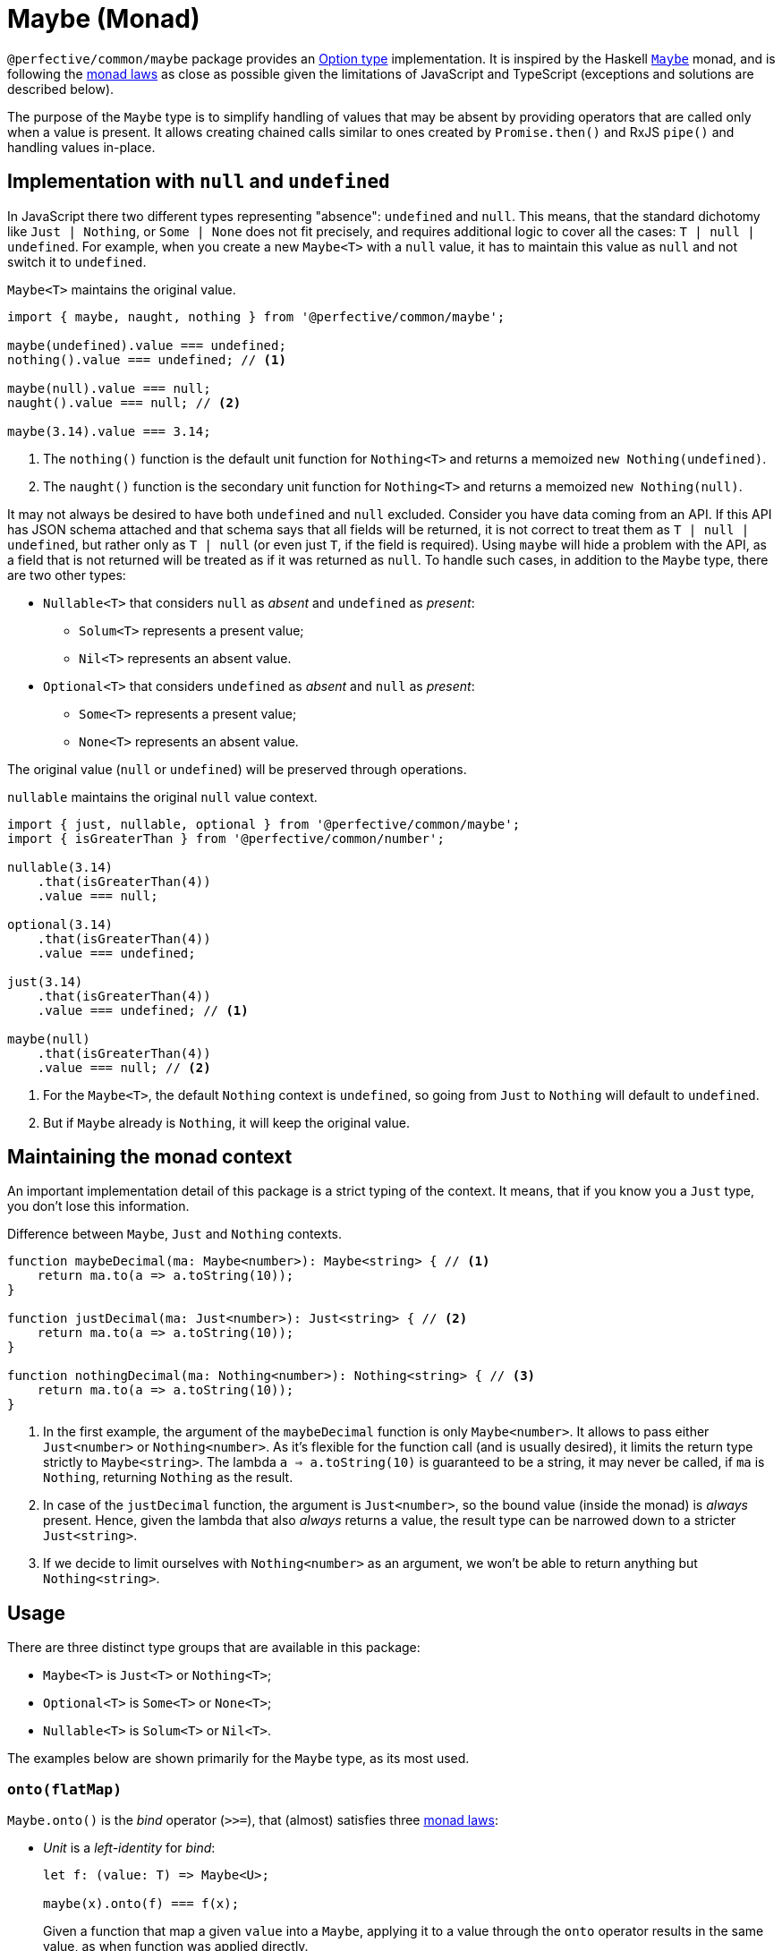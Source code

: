 = Maybe (Monad)

`@perfective/common/maybe` package provides an https://en.wikipedia.org/wiki/Option_type[Option type] implementation.
It is inspired by the Haskell
`link:https://en.wikibooks.org/wiki/Haskell/Understanding_monads/Maybe[Maybe]` monad,
and is following the https://en.wikipedia.org/wiki/Monad_(functional_programming)#Analysis[monad laws]
as close as possible given the limitations of JavaScript and TypeScript
(exceptions and solutions are described below).

The purpose of the `Maybe` type is to simplify handling of values that may be absent
by providing operators that are called only when a value is present.
It allows creating chained calls similar to ones created by `Promise.then()` and RxJS `pipe()`
and handling values in-place.


== Implementation with `null` and `undefined`

In JavaScript there two different types representing "absence": `undefined` and `null`.
This means, that the standard dichotomy like `Just | Nothing`,
or `Some | None` does not fit precisely,
and requires additional logic to cover all the cases: `T | null | undefined`.
For example, when you create a new `Maybe<T>` with a `null` value,
it has to maintain this value as `null` and not switch it to `undefined`.

.`Maybe<T>` maintains the original value.
[source,typescript]
----
import { maybe, naught, nothing } from '@perfective/common/maybe';

maybe(undefined).value === undefined;
nothing().value === undefined; // <1>

maybe(null).value === null;
naught().value === null; // <2>

maybe(3.14).value === 3.14;
----
<1> The `nothing()` function is the default unit function for `Nothing<T>`
and returns a memoized `new Nothing(undefined)`.
<2> The `naught()` function is the secondary unit function for `Nothing<T>`
and returns a memoized `new Nothing(null)`.

It may not always be desired to have both `undefined` and `null` excluded.
Consider you have data coming from an API.
If this API has JSON schema attached
and that schema says that all fields will be returned,
it is not correct to treat them as `T | null | undefined`,
but rather only as `T | null`
(or even just `T`, if the field is required).
Using `maybe` will hide a problem with the API,
as a field that is not returned will be treated as if it was returned as `null`.
To handle such cases,
in addition to the `Maybe` type,
there are two other types:

* `Nullable<T>` that considers `null` as _absent_ and `undefined` as _present_:
** `Solum<T>` represents a present value;
** `Nil<T>` represents an absent value.
+
* `Optional<T>` that considers `undefined` as _absent_ and `null` as _present_:
** `Some<T>` represents a present value;
** `None<T>` represents an absent value.

The original value (`null` or `undefined`) will be preserved through operations.

.`nullable` maintains the original `null` value context.
[source,typescript]
----
import { just, nullable, optional } from '@perfective/common/maybe';
import { isGreaterThan } from '@perfective/common/number';

nullable(3.14)
    .that(isGreaterThan(4))
    .value === null;

optional(3.14)
    .that(isGreaterThan(4))
    .value === undefined;

just(3.14)
    .that(isGreaterThan(4))
    .value === undefined; // <1>

maybe(null)
    .that(isGreaterThan(4))
    .value === null; // <2>
----
<1> For the `Maybe<T>`, the default `Nothing` context is `undefined`,
so going from `Just` to `Nothing` will default to `undefined`.
<2> But if `Maybe` already is `Nothing`,
it will keep the original value.


== Maintaining the monad context

An important implementation detail of this package is a strict typing of the context.
It means, that if you know you a `Just` type, you don't lose this information.

.Difference between `Maybe`, `Just` and `Nothing` contexts.
----
function maybeDecimal(ma: Maybe<number>): Maybe<string> { // <.>
    return ma.to(a => a.toString(10));
}

function justDecimal(ma: Just<number>): Just<string> { // <.>
    return ma.to(a => a.toString(10));
}

function nothingDecimal(ma: Nothing<number>): Nothing<string> { // <.>
    return ma.to(a => a.toString(10));
}
----
<1> In the first example, the argument of the `maybeDecimal` function is only `Maybe<number>`.
It allows to pass either `Just<number>` or `Nothing<number>`.
As it's flexible for the function call (and is usually desired),
it limits the return type strictly to `Maybe<string>`.
The lambda `a => a.toString(10)` is guaranteed to be a string,
it may never be called, if `ma` is `Nothing`,
returning `Nothing` as the result.
<2> In case of the `justDecimal` function,
the argument is `Just<number>`,
so the bound value (inside the monad) is _always_ present.
Hence, given the lambda that also _always_ returns a value,
the result type can be narrowed down to a stricter `Just<string>`.
<3> If we decide to limit ourselves with `Nothing<number>` as an argument,
we won't be able to return anything but `Nothing<string>`.


== Usage

There are three distinct type groups that are available in this package:

* `Maybe<T>` is `Just<T>` or `Nothing<T>`;
* `Optional<T>` is `Some<T>` or `None<T>`;
* `Nullable<T>` is `Solum<T>` or `Nil<T>`.

The examples below are shown primarily for the `Maybe` type,
as its most used.


=== `onto(flatMap)`

`Maybe.onto()` is the _bind_ operator (`>>=`),
that (almost) satisfies three https://wiki.haskell.org/Monad_laws[monad laws]:

* _Unit_ is a _left-identity_ for _bind_:
+
[source,typescript]
----
let f: (value: T) => Maybe<U>;

maybe(x).onto(f) === f(x);
----
+
Given a function that map a given `value` into a `Maybe`,
applying it to a value through the `onto` operator
results in the same value,
as when function was applied directly.
+
* _Unit_ function is a _right-identity_ for _bind_:
+
[source,typescript]
----
let ma: Maybe<T>;

ma.onto(maybe) === ma;
----
+
Given a monad value,
applying a unit function through the `onto` operator
results in the same monad value.
+
* _Bind_ operator is associative
+
[source,typescript]
----
let ma: Maybe<T>;
let f: (value: T) => Maybe<U>;
let g: (value: U) => Maybe<V>;

ma.onto(a => f(a).onto(g)) === ma.onto(f).onto(g)
----
+
Given a monad value,
applying one function and then another inside one `onto`
is the same as applying those functions consequentially.
In other words, `onto` operators can be flattened.

[WARNING]
====
The _left-identity_ and _associativity_ laws are not satisfied
when the given function has custom handling
of `null` or `undefined` values.

If the result of the function is critical,
use the `Maybe.lift()` function as it executes the given function even when the value is absent.
====

.Consider an example function `decimal` that handles different cases that are possible in JS code.
[source,typescript]
----
import { isAbsent } from '@perfective/common/value';
import { Just, just, maybe, naught, nothing } from '@perfective/common/maybe';

function decimal(value?: number | null): Just<string> {
    if (isAbsent(value)) {
        return just('0');
    }
    return just(value.toString(10));
}

maybe(3.14).onto(decimal) == decimal(3.14); // <.>
maybe(0).onto(decimal) == decimal(0);
maybe(-1).onto(decimal) == decimal(-1);

nothing().onto(decimal) != decimal(undefined);
naught().onto(decimal) != decimal(null); // <.>
----
<1> Applying `decimal` to a present `number` satisfies the first law.
<2> When value is absent, `onto` does not execute `decimal` at all,
so the result is not the same, as by applying `decimal` directly.
The _left-identity law_ is *not* satisfied.

.Using `Maybe.lift` to handle functions with custom `null`/`undefined` handling.
[source,typescript]
----
import { isNull, isUndefined } from '@perfective/common/value';
import { Just, just, maybe, naught, nothing } from '@perfective/common/maybe';

function decimal(value?: number | null): string { // <.>
    if (isNull(value)) {
        return 'null';
    }
    if (isUndefined(value)) {
        return 'undefined';
    }
    return value.toString(10);
}

maybe(3.14).lift(decimal) == just('3.14'); // <.>

nothing().lift(decimal) === just(decimal(undefined));
naught().lift(decimal) === just(decimal(null)); // <.>
----
<1> `lift` is a `map` operator, not a `flatMap`,
so the function should transform value of type `T` into a value of type `U`.
`lift` itself will wrap it into the `Maybe<U>`.
<2> Applying the `decimal` function using `lift` returns the same result for a present value.
<3> But when we apply `decimal` function to `Nothing`,
`lift` operator is actually called,
and its result wrapped into `maybe` is returned.

[INFO]
====
This method is similar to the `mergeMap`/`switchMap` operator in `rxjs`
and the `flatMap` method in `java.util.Optional`.
====


=== `to(map)`

`Maybe.to()` is a mapping operator,
that applies the provided mapping function only when the value is present
and wraps up the result into a new `Maybe` value.

[IMPORTANT]
====
`Maybe.to` is not a _bind_ operator and is not required to satisfy the monad laws.
====

.Using `Maybe.to()` to chain computations
[source,typescript]
----
import { Maybe, maybe } from '@perfective/common/maybe';
import { lowercase } from '@perfective/common/string';

interface Name {
    first: string;
    last: string;
}

interface User {
    id?: number;
    name?: Name;
}

function nameOutput(name?: Name): string | undefined {
    return maybe(name)
        .to(name => `${name.first} ${name.last}`) // <.>
        .or(undefined);
}

function usernameOutput(user?: User): Maybe<string> {
    return maybe(user)
        .to(user => nameOutput(user.name)) // <.>
        .to(lowercase);
}
----
<1> Unlike `onto`, `to` should return an unpacked value.
The result will be wrapped into `maybe`
<2> This example can be simplified be using `Maybe.pick()`.

[INFO]
====
This method is similar to the `map` operator in `rxjs`
and the `map` method in `java.util.Optional`.
====


=== `pick(property)`

`Maybe.pick()` is a shortcut for the `Maybe.to()`
that allows to provide a property name to pick from an object.
Only properties that are defined on the value type are allowed.

It is similar to the
https://devblogs.microsoft.com/typescript/announcing-typescript-3-7/#optional-chaining[optional chaining]
that was introduced in TypeScript 3.7,
but does not generate excessive JS code for each `null` and `undefined` check in the chain.

.Using `Maybe.pick()` for optional chaining
[source,typescript]
----
import { panic } from '@perfective/common/error';
import { maybe } from '@perfective/common/maybe';

interface Name {
    first?: string;
    last?: string;
}

interface User {
    id: number;
    name?: Name;
}

function firstName(user?: User): string {
    return maybe(user).pick('name').pick('first').or(panic('First name unknown')); // <.>
}

function userId(user: User): number {
    return just(user).pick('id').value; // <.>
}
----
<1> `maybe(user).pick('email')` will not compile,
as, in this example, the `User` type does not have an `email` property.
<2> When value is `Just` and a required property is picked,
the result is `Just<U>` (where `U` is the type of that property).
Hence, it's strongly recommended starting a `maybe`-chain with `Just`
if the value is already present.

[INFO]
====
This method is similar to the `pluck` operator in `rxjs`.
====


=== `that(filter)`

`Maybe.that()` is a filter method.
It allows to pass a predicate,
that will be used if the value is present.

.Using `Maybe.that()` to filter out a value
[source,typescript]
----
import { isNot } from '@perfective/common/function';
import { Maybe, just } from '@perfective/common/maybe';

function quotient(dividend: number, divisor: number): Maybe<number> {
    return just(divisor)
        .that(isNot(0)) // <.>
        .to(divisor => dividend / divisor);
}
----
<1> Returns `Nothing`, so `to()` will not be running its function.

[INFO]
====
This method is similar to the `filter` operator in `rxjs`
and the `filter` method in `java.util.Optional`.
====


=== `which(filter)`

`Maybe.which()` is a filter method that requires to use a
link:https://www.typescriptlang.org/docs/handbook/advanced-types.html#type-guards-and-differentiating-types[_type guard_].
It handles the result type,
so it can be used inside the binding operators.

.Using `Maybe.which()` to filter out values with absent properties.
[source,typescript]
----
import { Maybe, just } from '@perfective/common/maybe';
import { hasDefinedProperty } from '@perfective/common/object';

interface Name {
    first: string;
    last: string;
}

interface Username {
    first?: string;
    middle?: string;
    last?: string;
}

function nameOutput(name: Name): string {
    return `${name.first} ${name.last}`;
}

function usernameOutput(user: User): Maybe<string> {
    return just(user)
        .which(hasDefinedProperty('first', 'last')) // <.>
        .to(nameOutput); // <.>
}
----
<1> A broader `hasPresentProperty('first', 'last')` can be used as well,
to guarantee that these properties _value_ are not `null` too.
It is not required for the TS compiler `strictNullCheck`,
as these properties only _optional_,
but are not _nullable_.
<2> `Name` type requires both `first` and `last` properties to be defined and not null,
so  without the `which` filter (with TS `strictNullChecks` enabled),
this code will not compile.


=== `when(condition)`

`Maybe.when()` is a filter method that allows to use a proposition
(a `boolean` value, or a nullary function that returns `boolean`)
to describe condition that is not related to the value inside `Maybe`.

[NOTE]
====
`Maybe.when()` should be used to increase readability,
as a nullary function can be passed into the `Maybe.that()`.
====

.Using `Maybe.when()` to filter out values based on a global condition.
[source,typescript]
----
import { just } from '@perfective/common/maybe';

function tokenLogOutput(token: string, isLog: boolean): Maybe<string> {
    return just(token)
        .when(isLog) // <.>
        .to(token => '***');
}
----
<1> Can be `when(() => isLog)`,
if we want to run computation only when the value is present.


=== `otherwise(fallback)`

`Maybe.otherwise()` method allows to provide a fallback value or to throw an error.

.Using `Maybe.otherwise()` to continue the chain after the fallback.
[source,typescript]
----
import { panic } from '@perfective/common/error';
import { isNot } from '@perfective/common/function';
import { maybe } from '@perfective/common/maybe';

function range(min?: number, max?: number): number {
    return maybe(min)
        .otherwise(max) // <.>
        .that(isNot(0))
        .otherwise(panic('Invalid range'));
}
----
<.> `otherwise` wraps the fallback value into the next `Maybe`.


=== `or(fallback)`

`Maybe.or()` method allows to get the present value of the monad,
to fallback to the provided value if monad value is absent,
or to throw an error.

.Using `Maybe.or()`
[source,typescript]
----
import { panic } from '@perfective/common/error';
import { maybe } from '@perfective/common/maybe';

interface Name {
    first: string;
    last: string;
}

interface User {
    name?: Name;
}

function nameOutput(name?: Name): string {
    return maybe(name)
        .to(name => `${name.first} ${name.last}`)
        .or('Unknown name'); // <.>
}

function userOutput(user?: User): string {
    return maybe(user)
        .pick('name')
        .to(nameOutput)
        .or(panic('Undefined user')); // <.>
}
----
<1> The fallback value type can be present or absent.
It allows to always return only `undefined` or `null` if the value is absent.
<2> Using `panic` or any other function that throws an error when called
allows to guarantee a present value is returned.

[INFO]
====
This method is similar to the `orElse`, `orElseGet`, and `orElseThrow` methods in `java.util.Optional`.
====


=== `run(procedure)`

`Maybe.run()` method allows to run a procedure with the present value.
It always returns the original value
(or a reference to the original object,
which can be mutated by the procedure).

[NOTE]
====
This method is similar to the `tap` operator in `rxjs`
and `ifPresent` method in `java.util.Optional`.
====


=== `lift(map)`

`Maybe.lift()` method allows to pass a function that maps the value even when it is absent.
It always runs, unlike `Maybe.map()` that is called only when the value is present.

[source,typescript]
----
import { isAbsent } from '@perfective/common/value';
import { maybe } from '@perfective/common/maybe';

function decimal(value?: number | null): string {
    if (isAbsent(value)) {
        return '0';
    }
    return value.toString(10);
}

maybe(undefined).lift(decimal) === just(decimal(undefined));
maybe(null).lift(decimal) === just(decimal(null)); // <.>
----
<1> `Maybe.lift()` wraps the result into the next `maybe` value.


=== Lifting functions

Each method has a corresponding lifting function that can be used in the `Array.prototype.map`
(or any other mapping method or operator).

[source,typescript]
----
import { Maybe, just, naught, nothing, or } from '@perfective/common/maybe';

const numbers: Maybe<number>[] = [
    just(2.71),
    just(3.14),
    nothing<number>(),
    naught<number>(),
];

numbers.map(or(0)) === [2.71, 3.14, 0, 0];
----

[WARNING]
====
As of v0.6.0, lifting functions only supported for the `Maybe`/`Just`/`Nothing` types,
and are not supported for `Nullable`/`Solum`/`Nil` or `Optional`/`Some`/`None`.
====
